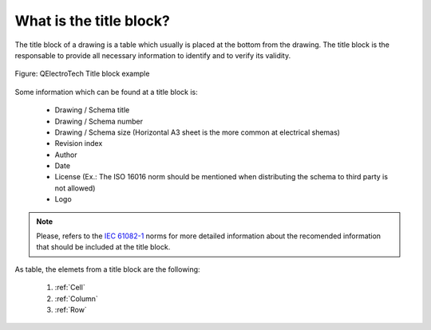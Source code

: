 .. _en/folio/titleblock/what_is

========================
What is the title block?
========================


The title block of a drawing is a table which usually is placed at the bottom from the drawing. 
The title block is the responsable to provide all necessary information to identify and to verify 
its validity.

.. figure:: graphics/qet_titleblock_A4_1.png
   :align: center

   Figure: QElectroTech Title block example

Some information which can be found at a title block is: 

   * Drawing / Schema title
   * Drawing / Schema number
   * Drawing / Schema size (Horizontal A3 sheet is the more common at electrical shemas)
   * Revision index
   * Author
   * Date
   * License (Ex.: The ISO 16016 norm should be mentioned when distributing the schema to third party is not allowed)
   * Logo

.. note::

   Please, refers to the `IEC 61082-1`_ norms for more detailed information about the recomended information 
   that should be included at the title block.

As table, the elemets from a title block are the following:

    1. :ref:`Cell`
    2. :ref:`Column`
    3. :ref:`Row`

.. _IEC 61082-1: https://webstore.iec.ch/publication/4469
